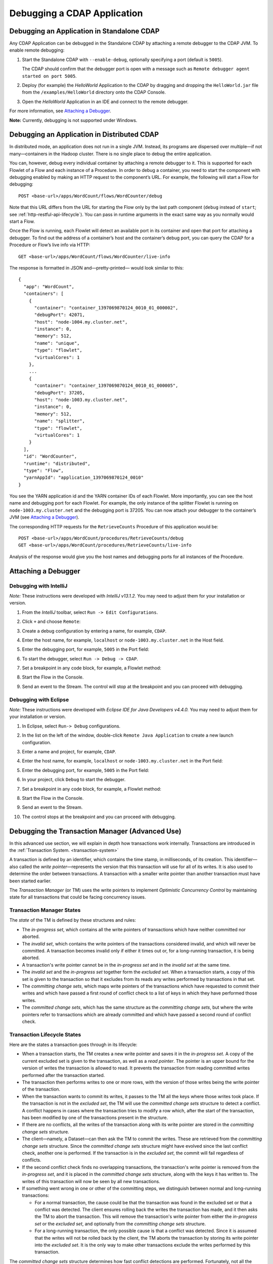 .. meta::
    :author: Cask Data, Inc.
    :copyright: Copyright © 2014-2015 Cask Data, Inc.

================================================
Debugging a CDAP Application
================================================

.. _debugging-cdap:

Debugging an Application in Standalone CDAP
===========================================
Any CDAP Application can be debugged in the Standalone CDAP
by attaching a remote debugger to the CDAP JVM. To enable remote
debugging:

#. Start the Standalone CDAP with ``--enable-debug``, optionally specifying a port (default is ``5005``).

   The CDAP should confirm that the debugger port is open with a message such as
   ``Remote debugger agent started on port 5005``.

#. Deploy (for example) the *HelloWorld* Application to the CDAP by dragging and dropping the
   ``HelloWorld.jar`` file from the ``/examples/HelloWorld`` directory onto the CDAP Console.

#. Open the *HelloWorld* Application in an IDE and connect to the remote debugger.

For more information, see `Attaching a Debugger`_.

**Note:** Currently, debugging is not supported under Windows.

.. _debugging-distributed:

Debugging an Application in Distributed CDAP
============================================

.. highlight:: console

In distributed mode, an application does not run in a single JVM. Instead, its programs
are dispersed over multiple—if not many—containers in the Hadoop cluster. There is no
single place to debug the entire application.

You can, however, debug every individual container by attaching a remote debugger to it.
This is supported for each Flowlet of a Flow and each instance of a Procedure. In order
to debug a container, you need to start the component with debugging enabled by making
an HTTP request to the component’s URL. For example, the following will start a Flow for debugging::

  POST <base-url>/apps/WordCount/flows/WordCounter/debug

Note that this URL differs from the URL for starting the Flow only by the last path
component (``debug`` instead of ``start``; see
:ref:`http-restful-api-lifecycle`). You can pass in
runtime arguments in the exact same way as you normally would start a Flow.

Once the Flow is running, each Flowlet will detect an available port in its container
and open that port for attaching a debugger.
To find out the address of a container’s host and the container’s debug port, you can query
the CDAP for a Procedure or Flow’s live info via HTTP::

  GET <base-url>/apps/WordCount/flows/WordCounter/live-info

The response is formatted in JSON and—pretty-printed— would look similar to this::

  {
    "app": "WordCount",
    "containers": [
      {
        "container": "container_1397069870124_0010_01_000002",
        "debugPort": 42071,
        "host": "node-1004.my.cluster.net",
        "instance": 0,
        "memory": 512,
        "name": "unique",
        "type": "flowlet",
        "virtualCores": 1
      },
      ...
      {
        "container": "container_1397069870124_0010_01_000005",
        "debugPort": 37205,
        "host": "node-1003.my.cluster.net",
        "instance": 0,
        "memory": 512,
        "name": "splitter",
        "type": "flowlet",
        "virtualCores": 1
      }
    ],
    "id": "WordCounter",
    "runtime": "distributed",
    "type": "Flow",
    "yarnAppId": "application_1397069870124_0010"
  }

You see the YARN application id and the YARN container IDs of each Flowlet. More importantly, you
can see the host name and debugging port for each Flowlet. For example, the only instance of the
splitter Flowlet is running on ``node-1003.my.cluster.net`` and the debugging port is 37205. You can now
attach your debugger to the container’s JVM (see `Attaching a Debugger`_).

The corresponding HTTP requests for the ``RetrieveCounts`` Procedure of this application would be::

  POST <base-url>/apps/WordCount/procedures/RetrieveCounts/debug
  GET <base-url>/apps/WordCount/procedures/RetrieveCounts/live-info

Analysis of the response would give you the host names and debugging ports for all instances of the Procedure.

.. highlight:: java

Attaching a Debugger
====================

Debugging with IntelliJ
-----------------------

*Note:* These instructions were developed with *IntelliJ v13.1.2.*
You may need to adjust them for your installation or version.

#. From the *IntelliJ* toolbar, select ``Run -> Edit Configurations``.
#. Click ``+`` and choose ``Remote``:

   .. image:: ../_images/debugging/intellij_1.png

#. Create a debug configuration by entering a name, for example, ``CDAP``.
#. Enter the host name, for example, ``localhost`` or ``node-1003.my.cluster.net``
   in the Host field.
#. Enter the debugging port, for example, ``5005`` in the Port field:

   .. image:: ../_images/debugging/intellij_2.png

#. To start the debugger, select ``Run -> Debug -> CDAP``.
#. Set a breakpoint in any code block, for example, a Flowlet method:

   .. image:: ../_images/debugging/intellij_3.png

#. Start the Flow in the Console.
#. Send an event to the Stream. The control will stop at the breakpoint
   and you can proceed with debugging.


Debugging with Eclipse
----------------------

*Note:* These instructions were developed with *Eclipse IDE for Java Developers v4.4.0.*
You may need to adjust them for your installation or version.

#. In Eclipse, select ``Run-> Debug`` configurations.
#. In the list on the left of the window, double-click ``Remote Java Application`` to create
   a new launch configuration.

   .. image:: ../_images/debugging/eclipse_1.png

#. Enter a name and project, for example, ``CDAP``.

   .. image:: ../_images/debugging/eclipse_2.png

#. Enter the host name, for example, ``localhost`` or ``node-1003.my.cluster.net``
   in the Port field:
#. Enter the debugging port, for example, ``5005`` in the Port field:


#. In your project, click ``Debug`` to start the debugger.

#. Set a breakpoint in any code block, for example, a Flowlet method:

   .. image:: ../_images/debugging/eclipse_3.png

#. Start the Flow in the Console.
#. Send an event to the Stream.
#. The control stops at the breakpoint and you can proceed with debugging.


.. _tx-debugger:

Debugging the Transaction Manager (Advanced Use)
================================================
In this advanced use section, we will explain in depth how transactions work internally.
Transactions are introduced in the :ref:`Transaction System. <transaction-system>`

A transaction is defined by an identifier, which contains the time stamp, in milliseconds,
of its creation. This identifier—also called the `write pointer`—represents the version
that this transaction will use for all of its writes. It is also used to determine
the order between transactions. A transaction with a smaller write pointer than
another transaction must have been started earlier.

The `Transaction Manager` (or TM) uses the write pointers to implement `Optimistic Concurrency Control`
by maintaining state for all transactions that could be facing concurrency issues.

Transaction Manager States
--------------------------
The `state` of the TM is defined by these structures and rules:

- The `in-progress set`, which contains all the write pointers of transactions
  which have neither committed nor aborted.
- The `invalid set`, which contains the write pointers of the transactions
  considered invalid, and which will never be committed. A transaction
  becomes invalid only if either it times out or, for a long-running transaction,
  it is being aborted.
- A transaction's write pointer cannot be in the `in-progress set`
  and in the `invalid set` at the same time.
- The `invalid set` and the `in-progress set` together form the `excluded set`.
  When a transaction starts, a copy of this set is given to the transaction so that
  it excludes from its reads any writes performed by transactions in that set.
- The `committing change sets`, which maps write pointers of the transactions
  which have requested to commit their writes and which have passed a first round of
  conflict check to a list of keys in which they have performed those writes.
- The `committed change sets`, which has the same structure as the `committing change sets`,
  but where the write pointers refer to transactions which are already committed and
  which have passed a second round of conflict check.


Transaction Lifecycle States
----------------------------
Here are the states a transaction goes through in its lifecycle:

- When a transaction starts, the TM creates a new write pointer
  and saves it in the `in-progress set`.
  A copy of the current excluded set is given to the transaction,
  as well as a `read pointer`. The pointer
  is an upper bound for the version of writes the transaction is allowed to read.
  It prevents the transaction from reading committed writes performed after the transaction
  started.
- The transaction then performs writes to one or more rows, with the version of those writes
  being the write pointer of the transaction.
- When the transaction wants to commit its writes, it passes to the TM all the keys where
  those writes took place. If the transaction is not in the `excluded set`, the
  TM will use the `committed change sets` structure to detect
  a conflict. A conflict happens in cases where the transaction tries to modify a
  row which, after the start of the transaction, has been modified by one
  of the transactions present in the structure.
- If there are no conflicts, all the writes of the transaction along with its write pointer
  are stored in the `committing change sets` structure.
- The client—namely, a Dataset—can then ask the TM to commit the writes. These are retrieved from the
  `committing change sets` structure. Since the `committed change sets` structure might
  have evolved since the last conflict check, another one is performed. If the
  transaction is in the `excluded set`, the commit will fail regardless
  of conflicts.
- If the second conflict check finds no overlapping transactions, the transaction's
  write pointer is removed from the `in-progress set`, and it is placed in
  the `committed change sets` structure, along with the keys it has
  written to. The writes of this transaction will now be seen by all new transactions.
- If something went wrong in one or other of the committing steps, we distinguish
  between normal and long-running transactions:

  - For a normal transaction, the cause could be that the transaction
    was found in the excluded set or that a conflict was detected.
    The client ensures rolling back the writes the transaction has made,
    and it then asks the TM to abort the transaction.
    This will remove the transaction's write pointer from either the
    `in-progress set` or the `excluded set`, and optionally from the
    `committing change sets` structure.

  - For a long-running transaction, the only possible cause is that a conflict
    was detected. Since it is assumed that the writes will not be rolled back
    by the client, the TM aborts the transaction by storing its
    write pointer into the `excluded set`. It is the only way to
    make other transactions exclude the writes performed by this transaction.

The `committed change sets` structure determines how fast conflict detections
are performed. Fortunately, not all the committed writes need to be
remembered; only those which may create a conflict with in-progress
transactions. This is why only the writes committed after the start of the oldest,
in-progress, not-long-running transaction are stored in this structure,
and why transactions which participate in conflict detection must remain
short in duration. The older they are, the bigger the `committed change sets`
structure will be and the longer conflict detection will take.

When conflict detection takes longer, so does committing a transaction
and the transaction stays longer in the `in-progress set`. The whole transaction
system can become slow if such a situation occurs.

Dumping the Transaction Manager
-------------------------------

.. highlight:: console

CDAP comes bundled with a script that allows you to dump the state of the internal
transaction manager into a local file to allow further investigation. If your CDAP Instance
tends to become slow, you can use this tool to detect the incriminating transactions.
This script is called ``tx-debugger`` (on Windows, it is ``tx-debugger.bat``).

To download a snapshot of the state of the TM of the CDAP, use the command::

  $ tx-debugger view --host <name> [--save <filename>]

where `name` is the host name of your CDAP instance, and the optional `filename`
specifies where the snapshot should be saved. This command will
print statistics about all the structures that define the state of the TM.

You can also load a snapshot that has already been saved locally
with the command::

  $ tx-debugger view --filename <filename>

where `filename` specifies the location where the snapshot has been saved.

Here are options that you can use with the ``tx-debugger view`` commands:

- Use the ``--ids`` option to print all the transaction write pointers
  that are stored in the different structures.
- Use the ``--transaction <writePtr>`` option to specify the write pointer
  of a transaction you would like information on. If the transaction is found
  in the committing change sets or the committed change sets
  structures, this will print the keys where the transaction has
  performed writes.

While transactions don't inform you about the tasks that launched them—whether
it was a Flowlet, a MapReduce program, etc.—you can match the time
they were started with the activity of your CDAP to track potential
issues.

If you really know what you are doing and you spot a transaction in the
in-progress set that should be in the excluded set, you can
use this command to invalidate it::

  $ tx-debugger invalidate --host <name> --transaction <writePtr>

Invalidating a transaction when we know for sure that its writes should
be invalidated is useful, because those writes will then be removed
from the concerned Tables.

